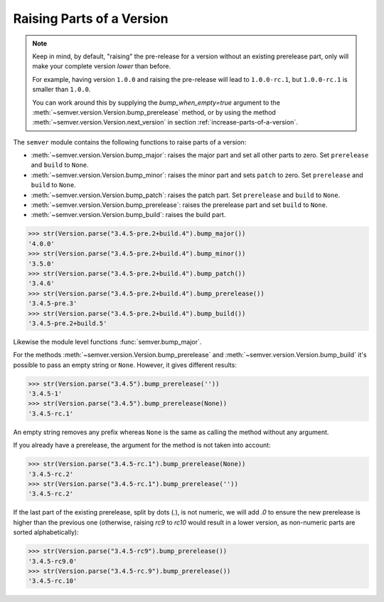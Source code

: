 Raising Parts of a Version
==========================

.. note::

   Keep in mind, by default, "raising" the pre-release for a version without an existing
   prerelease part, only will make your complete version *lower* than before.

   For example, having version ``1.0.0`` and raising the pre-release
   will lead to ``1.0.0-rc.1``, but ``1.0.0-rc.1`` is smaller than ``1.0.0``.

   You can work around this by supplying the `bump_when_empty=true` argument to the
   :meth:`~semver.version.Version.bump_prerelease` method, or by using the
   method :meth:`~semver.version.Version.next_version`
   in section :ref:`increase-parts-of-a-version`.


The ``semver`` module contains the following functions to raise parts of
a version:

* :meth:`~semver.version.Version.bump_major`: raises the major part and set all other parts to
  zero. Set ``prerelease`` and ``build`` to ``None``.
* :meth:`~semver.version.Version.bump_minor`: raises the minor part and sets ``patch`` to zero.
  Set ``prerelease`` and ``build`` to ``None``.
* :meth:`~semver.version.Version.bump_patch`: raises the patch part. Set ``prerelease`` and
  ``build`` to ``None``.
* :meth:`~semver.version.Version.bump_prerelease`: raises the prerelease part and set
  ``build`` to ``None``.
* :meth:`~semver.version.Version.bump_build`: raises the build part.


.. code-block:: python

    >>> str(Version.parse("3.4.5-pre.2+build.4").bump_major())
    '4.0.0'
    >>> str(Version.parse("3.4.5-pre.2+build.4").bump_minor())
    '3.5.0'
    >>> str(Version.parse("3.4.5-pre.2+build.4").bump_patch())
    '3.4.6'
    >>> str(Version.parse("3.4.5-pre.2+build.4").bump_prerelease())
    '3.4.5-pre.3'
    >>> str(Version.parse("3.4.5-pre.2+build.4").bump_build())
    '3.4.5-pre.2+build.5'

Likewise the module level functions :func:`semver.bump_major`.

For the methods :meth:`~semver.version.Version.bump_prerelease`
and :meth:`~semver.version.Version.bump_build` it's possible to pass an empty string or ``None``.
However, it gives different results:

.. code-block:: python

    >>> str(Version.parse("3.4.5").bump_prerelease(''))
    '3.4.5-1'
    >>> str(Version.parse("3.4.5").bump_prerelease(None))
    '3.4.5-rc.1'

An empty string removes any prefix whereas ``None`` is the same as calling
the method without any argument.

If you already have a prerelease, the argument for the method
is not taken into account:

.. code-block:: python

    >>> str(Version.parse("3.4.5-rc.1").bump_prerelease(None))
    '3.4.5-rc.2'
    >>> str(Version.parse("3.4.5-rc.1").bump_prerelease(''))
    '3.4.5-rc.2'

If the last part of the existing prerelease, split by dots (`.`), is not numeric,
we will add `.0` to ensure the new prerelease is higher than the previous one
(otherwise, raising `rc9` to `rc10` would result in a lower version, as non-numeric
parts are sorted alphabetically):

.. code-block:: python

    >>> str(Version.parse("3.4.5-rc9").bump_prerelease())
    '3.4.5-rc9.0'
    >>> str(Version.parse("3.4.5-rc.9").bump_prerelease())
    '3.4.5-rc.10'

